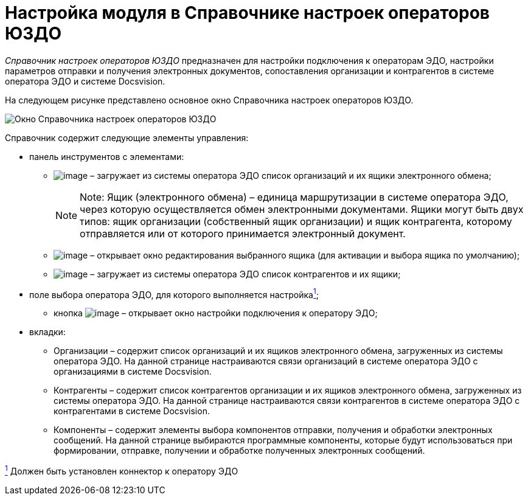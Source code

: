 = Настройка модуля в Справочнике настроек операторов ЮЗДО

[.dfn .term]_Справочник настроек операторов ЮЗДО_ предназначен для настройки подключения к операторам ЭДО, настройки параметров отправки и получения электронных документов, сопоставления организации и контрагентов в системе оператора ЭДО и системе Docsvision.

На следующем рисунке представлено основное окно Справочника настроек операторов ЮЗДО.

image::refoperators_main.png[Окно Справочника настроек операторов ЮЗДО]

Справочник содержит следующие элементы управления:

* панель инструментов с элементами:
** image:img/btn/bt_loadorganization.png[image] – загружает из системы оператора ЭДО список организаций и их ящики электронного обмена;
+
[NOTE]
====
[.note__title]#Note:# Ящик (электронного обмена) – единица маршрутизации в системе оператора ЭДО, через которую осуществляется обмен электронными документами. Ящики могут быть двух типов: ящик организации (собственный ящик организации) и ящик контрагента, которому отправляется или от которого принимается электронный документ.
====
** image:img/btn/bt_editorganization.png[image] – открывает окно редактирования выбранного ящика (для активации и выбора ящика по умолчанию);
** image:img/btn/bt_loadcontragent.png[image] – загружает из системы оператора ЭДО список контрагентов и их ящики;
* поле выбора оператора ЭДО, для которого выполняется настройкаlink:#fntarg_1[^1^];
** кнопка image:img/btn/dots.png[image] – открывает окно настройки подключения к оператору ЭДО;
* вкладки:
** Организации – содержит список организаций и их ящиков электронного обмена, загруженных из системы оператора ЭДО. На данной странице настраиваются связи организаций в системе оператора ЭДО с организациями в системе Docsvision.
** Контрагенты – содержит список контрагентов организации и их ящиков электронного обмена, загруженных из системы оператора ЭДО. На данной странице настраиваются связи контрагентов в системе оператора ЭДО с контрагентами в системе Docsvision.
** Компоненты – содержит элементы выбора компонентов отправки, получения и обработки электронных сообщений. На данной странице выбираются программные компоненты, которые будут использоваться при формировании, отправке, получении и обработке полученных электронных сообщений.


link:#fnsrc_1[^1^] Должен быть установлен коннектор к оператору ЭДО
